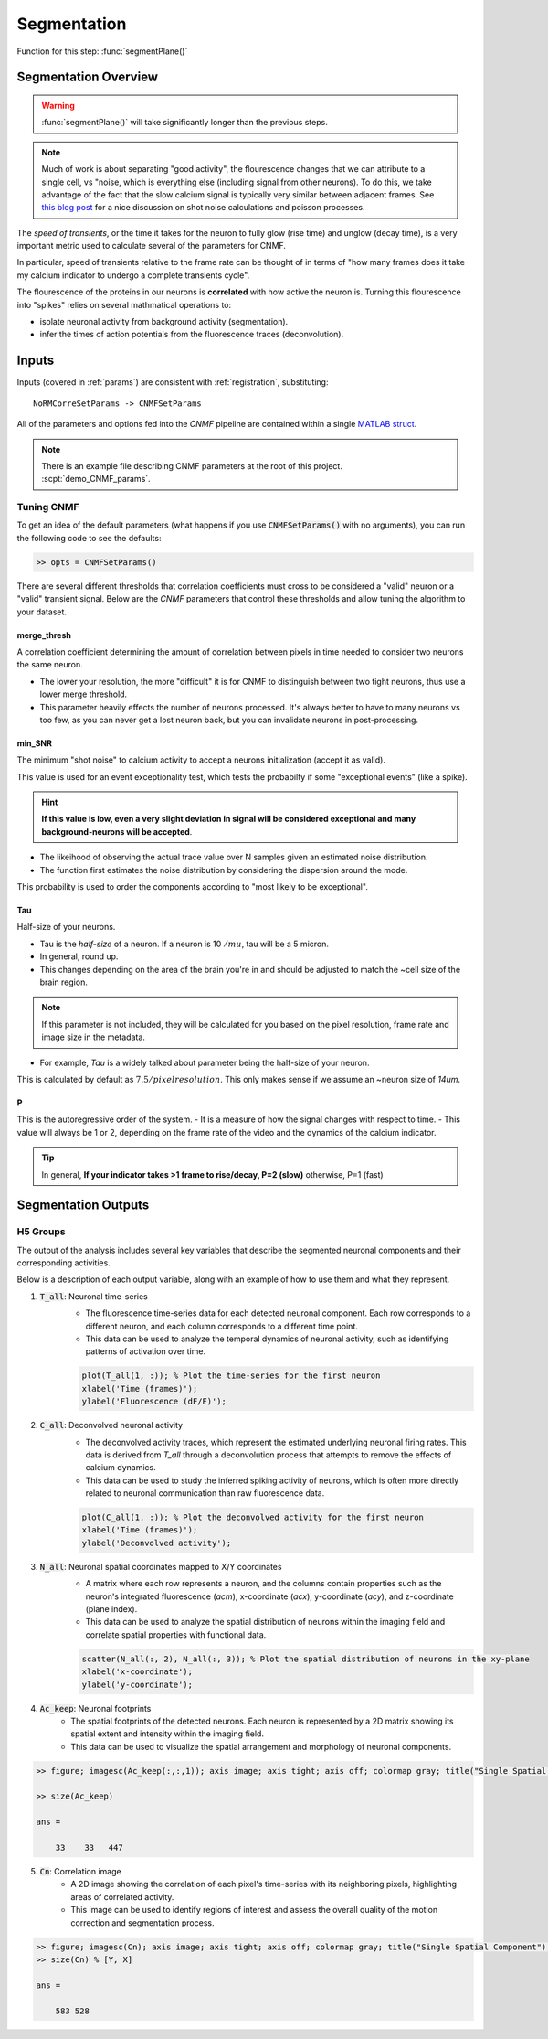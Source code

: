 .. _ug_source_extraction:

Segmentation
################################

Function for this step: :func:`segmentPlane()`

Segmentation Overview
========================

.. warning::

   :func:`segmentPlane()` will take significantly longer than the previous steps.

.. note::

    Much of work is about separating "good activity", the flourescence changes that we can attribute to a single cell, vs "noise, which is everything else (including signal from other neurons).
    To do this, we take advantage of the fact that the slow calcium signal is typically very similar between adjacent frames.
    See `this blog post <https://gcamp6f.com/2024/04/24/why-your-two-photon-images-are-noisier-than-you-expect/>`_ for a nice discussion on shot noise calculations and poisson processes.

The *speed of transients*, or the time it takes for the neuron to fully glow (rise time) and unglow (decay time), is a very important metric used to calculate several of the parameters for CNMF.

In particular, speed of transients relative to the frame rate can be thought of in terms of "how many frames does it take my calcium indicator to undergo a complete transients cycle".

The flourescence of the proteins in our neurons is **correlated** with how active the neuron is.
Turning this flourescence into "spikes" relies on several mathmatical operations to:

- isolate neuronal activity from background activity (segmentation).
- infer the times of action potentials from the fluorescence traces (deconvolution).

.. _seg_cnmf:

.. image:: ../_images/seg_traces.png

.. _seg_definitions:

Inputs
=========================

Inputs (covered in :ref:`params`) are consistent with :ref:`registration`, substituting::

    NoRMCorreSetParams -> CNMFSetParams


All of the parameters and options fed into the `CNMF` pipeline are contained within a single `MATLAB struct <https://www.mathworks.com/help/matlab/ref/struct.html>`_.

.. note::

   There is an example file describing CNMF parameters at the root of this project. :scpt:`demo_CNMF_params`.

.. _seg_tuning:

Tuning CNMF
------------------------

To get an idea of the default parameters (what happens if you use :code:`CNMFSetParams()` with no arguments),
you can run the following code to see the defaults:

.. code-block:: MATLAB

   >> opts = CNMFSetParams()

There are several different thresholds that correlation coefficients must cross to be considered a "valid" neuron or a "valid" transient signal. Below are the `CNMF` parameters that control these thresholds and allow tuning the algorithm to your dataset.

.. _seg_merge_thresh:

merge_thresh
************************************

A correlation coefficient determining the amount of correlation between pixels in time needed to consider two neurons the same neuron.

- The lower your resolution, the more "difficult" it is for CNMF to distinguish between two tight neurons, thus use a lower merge threshold.
- This parameter heavily effects the number of neurons processed. It's always better to have to many neurons vs too few, as you can never get a lost neuron back, but you can invalidate neurons in post-processing.

.. thumbnail:: ../_images/seg_traces_highcorr.svg
   :title: Example of highly correlated traces

.. _seg_minsnr:

min_SNR
************************************

The minimum "shot noise" to calcium activity to accept a neurons initialization (accept it as valid).

This value is used for an event exceptionality test, which tests the probabilty if some "exceptional events" (like a spike).

.. hint::

    **If this value is low, even a very slight deviation in signal will be considered exceptional and many background-neurons will be accepted**.

- The likeihood of observing the actual trace value over N samples given an estimated noise distribution.

- The function first estimates the noise distribution by considering the dispersion around the mode.

This probability is used to order the components according to "most likely to be exceptional".

.. _seg_tau:

Tau
************************************

Half-size of your neurons.

- Tau is the `half-size` of a neuron. If a neuron is 10 :math:`/mu`, tau will be a 5 micron.
- In general, round up.
- This changes depending on the area of the brain you're in and should be adjusted to match the ~cell size of the brain region.

.. note::

    If this parameter is not included, they will be calculated for you based on the pixel resolution, frame rate and image size in the metadata.

- For example, `Tau` is a widely talked about parameter being the half-size of your neuron.

This is calculated by default as :math:`7.5/pixelresolution`. This only makes sense if we assume an ~neuron size of `14um`.

.. _seg_p:

P
************************************

This is the autoregressive order of the system.
- It is a measure of how the signal changes with respect to time.
- This value will always be 1 or 2, depending on the frame rate of the video and the dynamics of the calcium indicator. 

.. tip::

    In general, **If your indicator takes >1 frame to rise/decay, P=2 (slow)**
    otherwise, P=1 (fast)

.. _seg_outputs:

Segmentation Outputs
============================

H5 Groups
------------

The output of the analysis includes several key variables that describe the segmented neuronal components and their corresponding activities.

Below is a description of each output variable, along with an example of how to use them and what they represent.

1. :code:`T_all`: Neuronal time-series
    - The fluorescence time-series data for each detected neuronal component. Each row corresponds to a different neuron, and each column corresponds to a different time point.
    - This data can be used to analyze the temporal dynamics of neuronal activity, such as identifying patterns of activation over time.

    .. code-block:: matlab

        plot(T_all(1, :)); % Plot the time-series for the first neuron
        xlabel('Time (frames)');
        ylabel('Fluorescence (dF/F)');

2. :code:`C_all`: Deconvolved neuronal activity
    - The deconvolved activity traces, which represent the estimated underlying neuronal firing rates. This data is derived from `T_all` through a deconvolution process that attempts to remove the effects of calcium dynamics.
    - This data can be used to study the inferred spiking activity of neurons, which is often more directly related to neuronal communication than raw fluorescence data.

    .. code-block:: matlab

        plot(C_all(1, :)); % Plot the deconvolved activity for the first neuron
        xlabel('Time (frames)');
        ylabel('Deconvolved activity');

3. :code:`N_all`: Neuronal spatial coordinates mapped to X/Y coordinates
    - A matrix where each row represents a neuron, and the columns contain properties such as the neuron's integrated fluorescence (`acm`), x-coordinate (`acx`), y-coordinate (`acy`), and z-coordinate (plane index).
    - This data can be used to analyze the spatial distribution of neurons within the imaging field and correlate spatial properties with functional data.

    .. code-block:: matlab

        scatter(N_all(:, 2), N_all(:, 3)); % Plot the spatial distribution of neurons in the xy-plane
        xlabel('x-coordinate');
        ylabel('y-coordinate');

4. :code:`Ac_keep`: Neuronal footprints
    - The spatial footprints of the detected neurons. Each neuron is represented by a 2D matrix showing its spatial extent and intensity within the imaging field.
    - This data can be used to visualize the spatial arrangement and morphology of neuronal components.

.. code-block:: MATLAB

    >> figure; imagesc(Ac_keep(:,:,1)); axis image; axis tight; axis off; colormap gray; title("Single Spatial Component");

    >> size(Ac_keep)

    ans =

        33    33   447

.. thumbnail:: ../_images/seg_ac_keep.png
   :width: 800

5. :code:`Cn`: Correlation image
    - A 2D image showing the correlation of each pixel's time-series with its neighboring pixels, highlighting areas of correlated activity.
    - This image can be used to identify regions of interest and assess the overall quality of the motion correction and segmentation process.

.. code-block:: matlab

    >> figure; imagesc(Cn); axis image; axis tight; axis off; colormap gray; title("Single Spatial Component");
    >> size(Cn) % [Y, X]

    ans =

        583 528

.. thumbnail:: ../_images/seg_cn.png
   :width: 800

.. _NoRMCorre: https://github.com/flatironinstitute/NoRMCorre/
.. _constrained-foopsi: https://github.com/epnev/constrained-foopsi/
